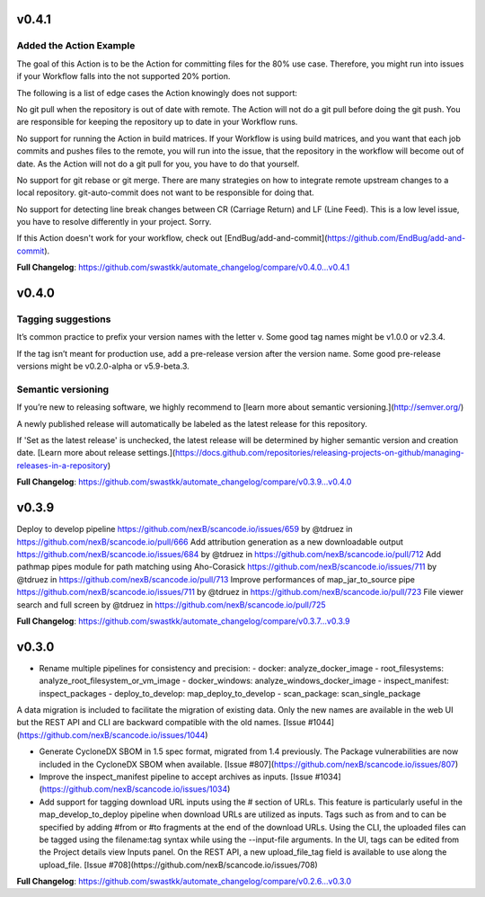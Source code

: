v0.4.1
=====================================
Added the Action Example
-----------------------------

The goal of this Action is to be the Action for committing files for the 80% use case. Therefore, you might run into issues if your Workflow falls into the not supported 20% portion.

The following is a list of edge cases the Action knowingly does not support:

No git pull when the repository is out of date with remote. The Action will not do a git pull before doing the git push. You are responsible for keeping the repository up to date in your Workflow runs.

No support for running the Action in build matrices. If your Workflow is using build matrices, and you want that each job commits and pushes files to the remote, you will run into the issue, that the repository in the workflow will become out of date. As the Action will not do a git pull for you, you have to do that yourself.

No support for git rebase or git merge. There are many strategies on how to integrate remote upstream changes to a local repository. git-auto-commit does not want to be responsible for doing that.

No support for detecting line break changes between CR (Carriage Return) and LF (Line Feed). This is a low level issue, you have to resolve differently in your project. Sorry.

If this Action doesn't work for your workflow, check out [EndBug/add-and-commit](https://github.com/EndBug/add-and-commit).

**Full Changelog**: https://github.com/swastkk/automate_changelog/compare/v0.4.0...v0.4.1


v0.4.0
=====================================
Tagging suggestions
-----------
It’s common practice to prefix your version names with the letter v. Some good tag names might be v1.0.0 or v2.3.4.

If the tag isn’t meant for production use, add a pre-release version after the version name. Some good pre-release versions might be v0.2.0-alpha or v5.9-beta.3.

Semantic versioning
-------
If you’re new to releasing software, we highly recommend to [learn more about semantic versioning.](http://semver.org/)

A newly published release will automatically be labeled as the latest release for this repository.

If 'Set as the latest release' is unchecked, the latest release will be determined by higher semantic version and creation date. [Learn more about release settings.](https://docs.github.com/repositories/releasing-projects-on-github/managing-releases-in-a-repository)

**Full Changelog**: https://github.com/swastkk/automate_changelog/compare/v0.3.9...v0.4.0

v0.3.9
=====================================
Deploy to develop pipeline https://github.com/nexB/scancode.io/issues/659 by @tdruez in https://github.com/nexB/scancode.io/pull/666
Add attribution generation as a new downloadable output https://github.com/nexB/scancode.io/issues/684 by @tdruez in https://github.com/nexB/scancode.io/pull/712
Add pathmap pipes module for path matching using Aho-Corasick https://github.com/nexB/scancode.io/issues/711 by @tdruez in https://github.com/nexB/scancode.io/pull/713
Improve performances of map_jar_to_source pipe https://github.com/nexB/scancode.io/issues/711 by @tdruez in https://github.com/nexB/scancode.io/pull/723
File viewer search and full screen by @tdruez in https://github.com/nexB/scancode.io/pull/725

**Full Changelog**: https://github.com/swastkk/automate_changelog/compare/v0.3.7...v0.3.9

v0.3.0
=====================================
- Rename multiple pipelines for consistency and precision:
  - docker: analyze_docker_image
  - root_filesystems: analyze_root_filesystem_or_vm_image
  - docker_windows: analyze_windows_docker_image
  - inspect_manifest: inspect_packages
  - deploy_to_develop: map_deploy_to_develop
  - scan_package: scan_single_package

A data migration is included to facilitate the migration of existing data. Only the new names are available in the web UI but the REST API and CLI are backward compatible with the old names. [Issue #1044](https://github.com/nexB/scancode.io/issues/1044)

- Generate CycloneDX SBOM in 1.5 spec format, migrated from 1.4 previously. The Package vulnerabilities are now included in the CycloneDX SBOM when available. [Issue #807](https://github.com/nexB/scancode.io/issues/807)
- Improve the inspect_manifest pipeline to accept archives as inputs. [Issue #1034](https://github.com/nexB/scancode.io/issues/1034)
- Add support for tagging download URL inputs using the # section of URLs. 
  This feature is particularly useful in the map_develop_to_deploy pipeline when download URLs are utilized as inputs. Tags such as from and to can be specified by adding #from or #to fragments at the end of the download URLs. Using the CLI, the uploaded files can be tagged using the filename:tag syntax while using the --input-file arguments. In the UI, tags can be edited from the Project details view Inputs panel. On the REST API, a new upload_file_tag field is available to use along the upload_file. [Issue #708](https://github.com/nexB/scancode.io/issues/708)

**Full Changelog**: https://github.com/swastkk/automate_changelog/compare/v0.2.6...v0.3.0

